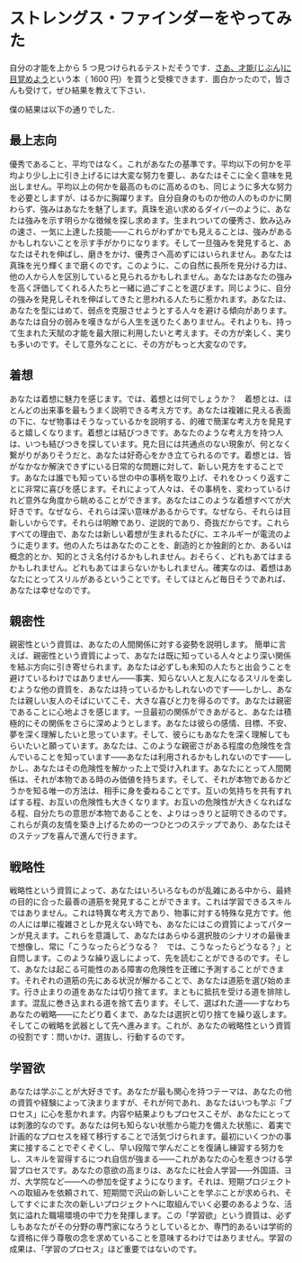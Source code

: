 * ストレングス・ファインダーをやってみた
自分の才能を上から 5 つ見つけられるテストだそうです．[[../../../../wiki/reviews/さあ、才能(じぶん)に目覚めよう―あなたの5つの強みを見出し、活かす][さあ、才能(じぶん)に目覚めよう]]という本（ 1600 円）を買うと受検できます．面白かったので，皆さんも受けて，ぜひ結果を教えて下さい．

僕の結果は以下の通りでした．

** 最上志向
優秀であること、平均ではなく。これがあなたの基準です。平均以下の何かを平均より少し上に引き上げるには大変な努力を要し、あなたはそこに全く意味を見出しません。平均以上の何かを最高のものに高めるのも、同じように多大な努力を必要としますが、はるかに胸躍ります。自分自身のものか他の人のものかに関わらず、強みはあなたを魅了します。真珠を追い求めるダイバーのように、あなたは強みを示す明らかな徴候を探し求めます。生まれついての優秀さ、飲み込みの速さ、一気に上達した技能――これらがわずかでも見えることは、強みがあるかもしれないことを示す手がかりになります。そして一旦強みを発見すると、あなたはそれを伸ばし、磨きをかけ、優秀さへ高めずにはいられません。あなたは真珠を光り輝くまで磨くのです。このように、この自然に長所を見分ける力は、他の人から人を区別していると見られるかもしれません。あなたはあなたの強みを高く評価してくれる人たちと一緒に過ごすことを選びます。同じように、自分の強みを発見しそれを伸ばしてきたと思われる人たちに惹かれます。あなたは、あなたを型にはめて、弱点を克服させようとする人々を避ける傾向があります。あなたは自分の弱みを嘆きながら人生を送りたくありません。それよりも、持って生まれた天賦の才能を最大限に利用したいと考えます。その方が楽しく、実りも多いのです。そして意外なことに、その方がもっと大変なのです。

** 着想
あなたは着想に魅力を感じます。では、着想とは何でしょうか？　着想とは、ほとんどの出来事を最もうまく説明できる考え方です。あなたは複雑に見える表面の下に、なぜ物事はそうなっているかを説明する、的確で簡潔な考え方を発見すると嬉しくなります。着想とは結びつきです。あなたのような考え方を持つ人は、いつも結びつきを探しています。見た目には共通点のない現象が、何となく繋がりがありそうだと、あなたは好奇心をかき立てられるのです。着想とは、皆がなかなか解決できずにいる日常的な問題に対して、新しい見方をすることです。あなたは誰でも知っている世の中の事柄を取り上げ、それをひっくり返すことに非常に喜びを感じます。それによって人々は、その事柄を、変わっているけれど意外な角度から眺めることができます。あなたはこのような着想すべてが大好きです。なぜなら、それらは深い意味があるからです。なぜなら、それらは目新しいからです。それらは明瞭であり、逆説的であり、奇抜だからです。これらすべての理由で、あなたは新しい着想が生まれるたびに、エネルギーが電流のように走ります。他の人たちはあなたのことを、創造的とか独創的とか、あるいは概念的とか、知的とさえ名付けるかもしれません。おそらく、どれもあてはまるかもしれません。どれもあてはまらないかもしれません。確実なのは、着想はあなたにとってスリルがあるということです。そしてほとんど毎日そうであれば、あなたは幸せなのです。

** 親密性
親密性という資質は、あなたの人間関係に対する姿勢を説明します。 簡単に言えば、親密性という資質によって、あなたは既に知っている人々とより深い関係を結ぶ方向に引き寄せられます。あなたは必ずしも未知の人たちと出会うことを避けているわけではありません――事実、知らない人と友人になるスリルを楽しむような他の資質を、あなたは持っているかもしれないのです――しかし、あなたは親しい友人のそばにいてこそ、大きな喜びと力を得るのです。あなたは親密であることに心地よさを感じます。一旦最初の関係ができあがると、あなたは積極的にその関係をさらに深めようとします。あなたは彼らの感情、目標、不安、夢を深く理解したいと思っています。そして、彼らにもあなたを深く理解してもらいたいと願っています。あなたは、このような親密さがある程度の危険性を含んでいることを知っています――あなたは利用されるかもしれないのです――しかし、あなたはその危険性を解かった上で受け入れます。あなたにとって人間関係は、それが本物である時のみ価値を持ちます。そして、それが本物であるかどうかを知る唯一の方法は、相手に身を委ねることです。互いの気持ちを共有すればする程、お互いの危険性も大きくなります。お互いの危険性が大きくなればなる程、自分たちの意思が本物であることを、よりはっきりと証明できるのです。これらが真の友情を築き上げるための一つひとつのステップであり、あなたはそのステップを喜んで進んで行きます。

** 戦略性
戦略性という資質によって、あなたはいろいろなものが乱雑にある中から、最終の目的に合った最善の道筋を発見することができます。これは学習できるスキルではありません。これは特異な考え方であり、物事に対する特殊な見方です。他の人には単に複雑さとしか見えない時でも、あなたにはこの資質によってパターンが見えます。これらを意識して、あなたはあらゆる選択肢のシナリオの最後まで想像し、常に「こうなったらどうなる？　では、こうなったらどうなる？」と自問します。このような繰り返しによって、先を読むことができるのです。そして、あなたは起こる可能性のある障害の危険性を正確に予測することができます。それぞれの道筋の先にある状況が解かることで、あなたは道筋を選び始めます。行き止まりの道をあなたは切り捨てます。まともに抵抗を受ける道を排除します。混乱に巻き込まれる道を捨て去ります。そして、選ばれた道――すなわちあなたの戦略――にたどり着くまで、あなたは選択と切り捨てを繰り返します。そしてこの戦略を武器として先へ進みます。これが、あなたの戦略性という資質の役割です：問いかけ、選抜し、行動するのです。

** 学習欲
あなたは学ぶことが大好きです。あなたが最も関心を持つテーマは、あなたの他の資質や経験によって決まりますが、それが何であれ、あなたはいつも学ぶ「プロセス」に心を惹かれます。内容や結果よりもプロセスこそが、あなたにとっては刺激的なのです。あなたは何も知らない状態から能力を備えた状態に、着実で計画的なプロセスを経て移行することで活気づけられます。最初にいくつかの事実に接することでぞくぞくし、早い段階で学んだことを復誦し練習する努力をし、スキルを習得するにつれ自信が強まる――これがあなたの心を惹きつける学習プロセスです。あなたの意欲の高まりは、あなたに社会人学習――外国語、ヨガ、大学院など――への参加を促すようになります。それは、短期プロジェクトへの取組みを依頼されて、短期間で沢山の新しいことを学ぶことが求められ、そしてすぐにまた次の新しいプロジェクトへに取組んでいく必要のあるような、活気に溢れた職場環境の中で力を発揮します。この「学習欲」という資質は、必ずしもあなたがその分野の専門家になろうとしているとか、専門的あるいは学術的な資格に伴う尊敬の念を求めていることを意味するわけではありません。学習の成果は、「学習のプロセス」ほど重要ではないのです。
